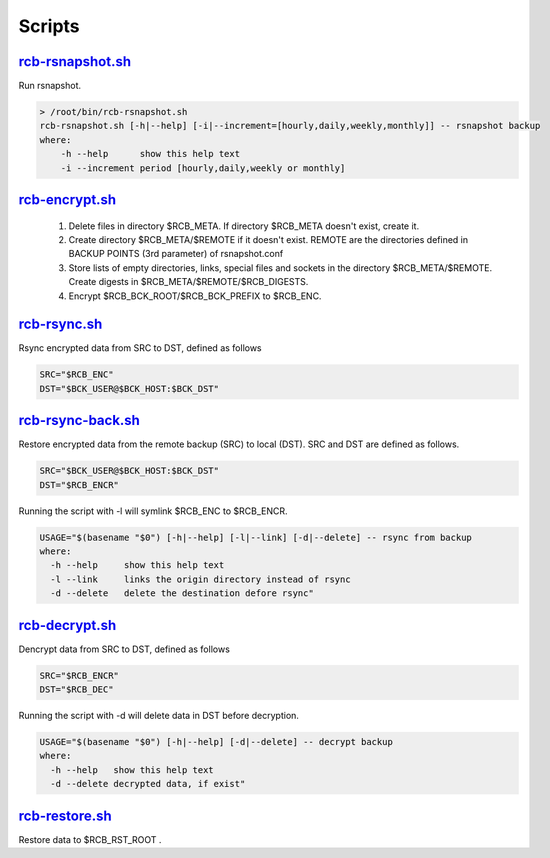 Scripts
=======


`rcb-rsnapshot.sh <https://github.com/vbotka/rcb/blob/master/rcb-rsnapshot.sh>`_
--------------------------------------------------------------------------------

Run rsnapshot.

.. code-block:: bash

  > /root/bin/rcb-rsnapshot.sh
  rcb-rsnapshot.sh [-h|--help] [-i|--increment=[hourly,daily,weekly,monthly]] -- rsnapshot backup
  where:
      -h --help      show this help text
      -i --increment period [hourly,daily,weekly or monthly]


`rcb-encrypt.sh <https://github.com/vbotka/rcb/blob/master/rcb-encrypt.sh>`_
----------------------------------------------------------------------------

   1. Delete files in directory $RCB_META. If directory $RCB_META doesn't exist, create it.
   
   2. Create directory $RCB_META/$REMOTE if it doesn't exist. REMOTE are the directories defined in BACKUP POINTS (3rd parameter) of rsnapshot.conf

   3. Store lists of empty directories, links, special files and sockets in the directory $RCB_META/$REMOTE. Create digests in $RCB_META/$REMOTE/$RCB_DIGESTS.

   4. Encrypt $RCB_BCK_ROOT/$RCB_BCK_PREFIX to $RCB_ENC.


`rcb-rsync.sh <https://github.com/vbotka/rcb/blob/master/rcb-rsync.sh>`_
--------------------------------------------------------------------------

Rsync encrypted data from SRC to DST, defined as follows

.. code-block:: bash

  SRC="$RCB_ENC"
  DST="$BCK_USER@$BCK_HOST:$BCK_DST"


`rcb-rsync-back.sh <https://github.com/vbotka/rcb/blob/master/rcb-rsync-back.sh>`_
------------------------------------------------------------------------------------

Restore encrypted data from the remote backup (SRC) to local (DST). SRC and DST are defined as follows.

.. code-block:: bash

  SRC="$BCK_USER@$BCK_HOST:$BCK_DST"
  DST="$RCB_ENCR"

Running the script with -l will symlink $RCB_ENC to $RCB_ENCR.

.. code-block:: bash

  USAGE="$(basename "$0") [-h|--help] [-l|--link] [-d|--delete] -- rsync from backup
  where:
    -h --help     show this help text
    -l --link     links the origin directory instead of rsync
    -d --delete   delete the destination defore rsync"


`rcb-decrypt.sh <https://github.com/vbotka/rcb/blob/master/rcb-decrypt.sh>`_
------------------------------------------------------------------------------

Dencrypt data from SRC to DST, defined as follows

.. code-block:: bash

  SRC="$RCB_ENCR"
  DST="$RCB_DEC"

Running the script with -d will delete data in DST before decryption.

.. code-block:: bash

  USAGE="$(basename "$0") [-h|--help] [-d|--delete] -- decrypt backup
  where:
    -h --help   show this help text
    -d --delete decrypted data, if exist"


`rcb-restore.sh <https://github.com/vbotka/rcb/blob/master/rcb-restore.sh>`_
------------------------------------------------------------------------------

Restore data to $RCB_RST_ROOT .
